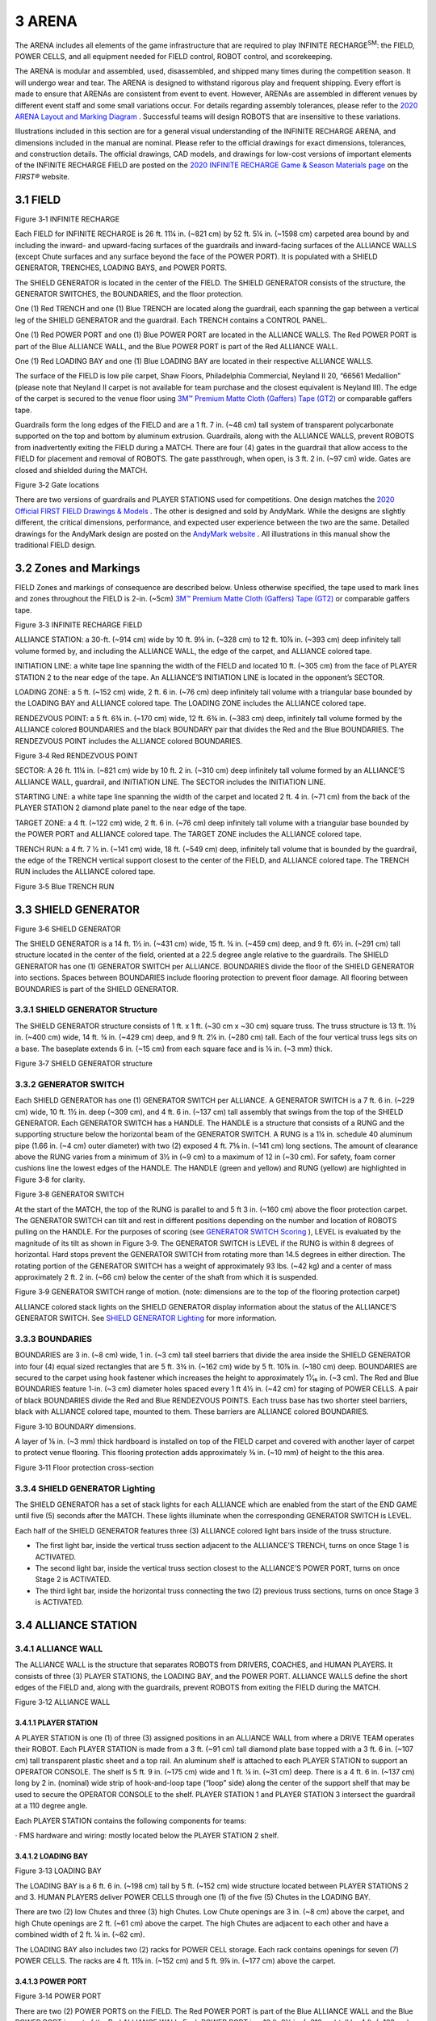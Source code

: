 3 ARENA
#######


.. image:: ../game_manual/html_files/image009.png



The ARENA includes all elements of the game infrastructure that are required to play INFINITE RECHARGE\ :sup:`SM`\: the FIELD, POWER CELLS, and all equipment needed for FIELD control, ROBOT control, and scorekeeping.

The ARENA is modular and assembled, used, disassembled, and shipped many times during the competition season. It will undergo wear and tear. The ARENA is designed to withstand rigorous play and frequent shipping. Every effort is made to ensure that ARENAs are consistent from event to event. However, ARENAs are assembled in different venues by different event staff and some small variations occur. For details regarding assembly tolerances, please refer to the `2020 ARENA Layout and Marking Diagram <https://firstfrc.blob.core.windows.net/frc2020/PlayingField/LayoutandMarkingDiagram.pdf>`_ . Successful teams will design ROBOTS that are insensitive to these variations.

Illustrations included in this section are for a general visual understanding of the INFINITE RECHARGE ARENA, and dimensions included in the manual are nominal. Please refer to the official drawings for exact dimensions, tolerances, and construction details. The official drawings, CAD models, and drawings for low-cost versions of important elements of the INFINITE RECHARGE FIELD are posted on the `2020 INFINITE RECHARGE Game & Season Materials page <https://www.firstinspires.org/resource-library/frc/competition-manual-qa-system>`_ on the *FIRST®* website.

3.1 FIELD
*********


.. image:: ../game_manual/html_files/image010.jpg



Figure 3‑1 INFINITE RECHARGE

Each FIELD for INFINITE RECHARGE is 26 ft. 11¼ in. (~821 cm) by 52 ft. 5¼ in. (~1598 cm) carpeted area bound by and including the inward- and upward-facing surfaces of the guardrails and inward-facing surfaces of the ALLIANCE WALLS (except Chute surfaces and any surface beyond the face of the POWER PORT). It is populated with a SHIELD GENERATOR, TRENCHES, LOADING BAYS, and POWER PORTS.

The SHIELD GENERATOR is located in the center of the FIELD. The SHIELD GENERATOR consists of the structure, the GENERATOR SWITCHES, the BOUNDARIES, and the floor protection.

One (1) Red TRENCH and one (1) Blue TRENCH are located along the guardrail, each spanning the gap between a vertical leg of the SHIELD GENERATOR and the guardrail. Each TRENCH contains a CONTROL PANEL.

One (1) Red POWER PORT and one (1) Blue POWER PORT are located in the ALLIANCE WALLS. The Red POWER PORT is part of the Blue ALLIANCE WALL, and the Blue POWER PORT is part of the Red ALLIANCE WALL.

One (1) Red LOADING BAY and one (1) Blue LOADING BAY are located in their respective ALLIANCE WALLS.

The surface of the FIELD is low pile carpet, Shaw Floors, Philadelphia Commercial, Neyland II 20, “66561 Medallion” (please note that Neyland II carpet is not available for team purchase and the closest equivalent is Neyland III). The edge of the carpet is secured to the venue floor using `3M™ Premium Matte Cloth (Gaffers) Tape (GT2) <http://multimedia.3m.com/mws/media/1217295O/gaffers-tape.pdf>`_ or comparable gaffers tape.

Guardrails form the long edges of the FIELD and are a 1 ft. 7 in. (~48 cm) tall system of transparent polycarbonate supported on the top and bottom by aluminum extrusion. Guardrails, along with the ALLIANCE WALLS, prevent ROBOTS from inadvertently exiting the FIELD during a MATCH. There are four (4) gates in the guardrail that allow access to the FIELD for placement and removal of ROBOTS. The gate passthrough, when open, is 3 ft. 2 in. (~97 cm) wide. Gates are closed and shielded during the MATCH.

.. image:: ../game_manual/html_files/image011.jpg



Figure 3‑2 Gate locations

There are two versions of guardrails and PLAYER STATIONS used for competitions. One design matches the `2020 Official FIRST FIELD Drawings & Models <https://www.firstinspires.org/robotics/frc/playing-field#FIRSTDrawings>`_ . The other is designed and sold by AndyMark. While the designs are slightly different, the critical dimensions, performance, and expected user experience between the two are the same. Detailed drawings for the AndyMark design are posted on the `AndyMark website <http://www.andymark.com/Field-p/am-2800.htm>`_ . All illustrations in this manual show the traditional FIELD design.

3.2 Zones and Markings
**********************


FIELD Zones and markings of consequence are described below. Unless otherwise specified, the tape used to mark lines and zones throughout the FIELD is 2-in. (~5cm) `3M™ Premium Matte Cloth (Gaffers) Tape (GT2) <http://multimedia.3m.com/mws/media/1217295O/gaffers-tape.pdf>`_ or comparable gaffers tape.

.. image:: ../game_manual/html_files/image012.jpg



Figure 3‑3 INFINITE RECHARGE FIELD

ALLIANCE STATION: a 30-ft. (~914 cm) wide by 10 ft. 9⅛ in. (~328 cm) to 12 ft. 10⅞ in. (~393 cm) deep infinitely tall volume formed by, and including the ALLIANCE WALL, the edge of the carpet, and ALLIANCE colored tape.

INITIATION LINE: a white tape line spanning the width of the FIELD and located 10 ft. (~305 cm) from the face of PLAYER STATION 2 to the near edge of the tape. An ALLIANCE’S INITIATION LINE is located in the opponent’s SECTOR.

LOADING ZONE: a 5 ft. (~152 cm) wide, 2 ft. 6 in. (~76 cm) deep infinitely tall volume with a triangular base bounded by the LOADING BAY and ALLIANCE colored tape. The LOADING ZONE includes the ALLIANCE colored tape.

RENDEZVOUS POINT: a 5 ft. 6¾ in. (~170 cm) wide, 12 ft. 6¾ in. (~383 cm) deep, infinitely tall volume formed by the ALLIANCE colored BOUNDARIES and the black BOUNDARY pair that divides the Red and the Blue BOUNDARIES. The RENDEZVOUS POINT includes the ALLIANCE colored BOUNDARIES.

.. image:: ../game_manual/html_files/image013.jpg



Figure 3‑4 Red RENDEZVOUS POINT

SECTOR: A 26 ft. 11¼ in. (~821 cm) wide by 10 ft. 2 in. (~310 cm) deep infinitely tall volume formed by an ALLIANCE’S ALLIANCE WALL, guardrail, and INITIATION LINE. The SECTOR includes the INITIATION LINE.

STARTING LINE: a white tape line spanning the width of the carpet and located 2 ft. 4 in. (~71 cm) from the back of the PLAYER STATION 2 diamond plate panel to the near edge of the tape.

TARGET ZONE: a 4 ft. (~122 cm) wide, 2 ft. 6 in. (~76 cm) deep infinitely tall volume with a triangular base bounded by the POWER PORT and ALLIANCE colored tape. The TARGET ZONE includes the ALLIANCE colored tape.

TRENCH RUN: a 4 ft. 7 ½ in. (~141 cm) wide, 18 ft. (~549 cm) deep, infinitely tall volume that is bounded by the guardrail, the edge of the TRENCH vertical support closest to the center of the FIELD, and ALLIANCE colored tape. The TRENCH RUN includes the ALLIANCE colored tape.

.. image:: ../game_manual/html_files/image014.jpg



Figure 3‑5 Blue TRENCH RUN

3.3 SHIELD GENERATOR
********************


.. image:: ../game_manual/html_files/image015.jpg



Figure 3‑6 SHIELD GENERATOR

The SHIELD GENERATOR is a 14 ft. 1½ in. (~431 cm) wide, 15 ft. ¾ in. (~459 cm) deep, and 9 ft. 6½ in. (~291 cm) tall structure located in the center of the field, oriented at a 22.5 degree angle relative to the guardrails. The SHIELD GENERATOR has one (1) GENERATOR SWITCH per ALLIANCE. BOUNDARIES divide the floor of the SHIELD GENERATOR into sections. Spaces between BOUNDARIES include flooring protection to prevent floor damage. All flooring between BOUNDARIES is part of the SHIELD GENERATOR.

3.3.1 SHIELD GENERATOR Structure
================================


The SHIELD GENERATOR structure consists of 1 ft. x 1 ft. (~30 cm x ~30 cm) square truss. The truss structure is 13 ft. 1½ in. (~400 cm) wide, 14 ft. ¾ in. (~429 cm) deep, and 9 ft. 2¼ in. (~280 cm) tall. Each of the four vertical truss legs sits on a base. The baseplate extends 6 in. (~15 cm) from each square face and is ⅛ in. (~3 mm) thick.

.. image:: ../game_manual/html_files/image016.jpg



Figure 3‑7 SHIELD GENERATOR structure

3.3.2 GENERATOR SWITCH
======================


Each SHIELD GENERATOR has one (1) GENERATOR SWITCH per ALLIANCE. A GENERATOR SWITCH is a 7 ft. 6 in. (~229 cm) wide, 10 ft. 1½ in. deep (~309 cm), and 4 ft. 6 in. (~137 cm) tall assembly that swings from the top of the SHIELD GENERATOR. Each GENERATOR SWITCH has a HANDLE. The HANDLE is a structure that consists of a RUNG and the supporting structure below the horizontal beam of the GENERATOR SWITCH. A RUNG is a 1¼ in. schedule 40 aluminum pipe (1.66 in. (~4 cm) outer diameter) with two (2) exposed 4 ft. 7⅝ in. (~141 cm) long sections. The amount of clearance above the RUNG varies from a minimum of 3½ in (~9 cm) to a maximum of 12 in (~30 cm). For safety, foam corner cushions line the lowest edges of the HANDLE. The HANDLE (green and yellow) and RUNG (yellow) are highlighted in Figure 3‑8 for clarity.

.. image:: ../game_manual/html_files/image017.jpg



Figure 3‑8 GENERATOR SWITCH

At the start of the MATCH, the top of the RUNG is parallel to and 5 ft 3 in. (~160 cm) above the floor protection carpet. The GENERATOR SWITCH can tilt and rest in different positions depending on the number and location of ROBOTS pulling on the HANDLE. For the purposes of scoring (see `GENERATOR SWITCH Scoring <https://firstfrc.blob.core.windows.net/frc2020/Manual/HTML/2020FRCGameSeasonManual.htm#_GENERATOR_SWITCH_Scoring>`_ ), LEVEL is evaluated by the magnitude of its tilt as shown in Figure 3‑9. The GENERATOR SWITCH is LEVEL if the RUNG is within 8 degrees of horizontal. Hard stops prevent the GENERATOR SWITCH from rotating more than 14.5 degrees in either direction. The rotating portion of the GENERATOR SWITCH has a weight of approximately 93 lbs. (~42 kg) and a center of mass approximately 2 ft. 2 in. (~66 cm) below the center of the shaft from which it is suspended.

.. image:: ../game_manual/html_files/image018.jpg



Figure 3‑9 GENERATOR SWITCH range of motion. (note: dimensions are to the top of the flooring protection carpet)

ALLIANCE colored stack lights on the SHIELD GENERATOR display information about the status of the ALLIANCE’S GENERATOR SWITCH. See `SHIELD GENERATOR Lighting <https://firstfrc.blob.core.windows.net/frc2020/Manual/HTML/2020FRCGameSeasonManual.htm#AllianceStationSection>`_ for more information.

3.3.3 BOUNDARIES
================


BOUNDARIES are 3 in. (~8 cm) wide, 1 in. (~3 cm) tall steel barriers that divide the area inside the SHIELD GENERATOR into four (4) equal sized rectangles that are 5 ft. 3¾ in. (~162 cm) wide by 5 ft. 10⅞ in. (~180 cm) deep. BOUNDARIES are secured to the carpet using hook fastener which increases the height to approximately 1¹⁄₁₆ in. (~3 cm). The Red and Blue BOUNDARIES feature 1-in. (~3 cm) diameter holes spaced every 1 ft 4½ in. (~42 cm) for staging of POWER CELLS. A pair of black BOUNDARIES divide the Red and Blue RENDEZVOUS POINTS. Each truss base has two shorter steel barriers, black with ALLIANCE colored tape, mounted to them. These barriers are ALLIANCE colored BOUNDARIES.



.. image:: ../game_manual/html_files/image019.jpg



Figure 3‑10 BOUNDARY dimensions.

A layer of ⅛ in. (~3 mm) thick hardboard is installed on top of the FIELD carpet and covered with another layer of carpet to protect venue flooring. This flooring protection adds approximately ⅜ in. (~10 mm) of height to the this area.

.. image:: ../game_manual/html_files/image020.jpg



Figure 3‑11 Floor protection cross-section

3.3.4 SHIELD GENERATOR Lighting
===============================


The SHIELD GENERATOR has a set of stack lights for each ALLIANCE which are enabled from the start of the END GAME until five (5) seconds after the MATCH. These lights illuminate when the corresponding GENERATOR SWITCH is LEVEL.

Each half of the SHIELD GENERATOR features three (3) ALLIANCE colored light bars inside of the truss structure.

• The first light bar, inside the vertical truss section adjacent to the ALLIANCE’S TRENCH, turns on once Stage 1 is ACTIVATED.

• The second light bar, inside the vertical truss section closest to the ALLIANCE’S POWER PORT, turns on once Stage 2 is ACTIVATED.

• The third light bar, inside the horizontal truss connecting the two (2) previous truss sections, turns on once Stage 3 is ACTIVATED.

3.4 ALLIANCE STATION
********************


3.4.1 ALLIANCE WALL
===================


The ALLIANCE WALL is the structure that separates ROBOTS from DRIVERS, COACHES, and HUMAN PLAYERS. It consists of three (3) PLAYER STATIONS, the LOADING BAY, and the POWER PORT. ALLIANCE WALLS define the short edges of the FIELD and, along with the guardrails, prevent ROBOTS from exiting the FIELD during the MATCH.

.. image:: ../game_manual/html_files/image021.jpg



Figure 3‑12 ALLIANCE WALL

3.4.1.1 PLAYER STATION
----------------------


A PLAYER STATION is one (1) of three (3) assigned positions in an ALLIANCE WALL from where a DRIVE TEAM operates their ROBOT. Each PLAYER STATION is made from a 3 ft. (~91 cm) tall diamond plate base topped with a 3 ft. 6 in. (~107 cm) tall transparent plastic sheet and a top rail. An aluminum shelf is attached to each PLAYER STATION to support an OPERATOR CONSOLE. The shelf is 5 ft. 9 in. (~175 cm) wide and 1 ft. ¼ in. (~31 cm) deep. There is a 4 ft. 6 in. (~137 cm) long by 2 in. (nominal) wide strip of hook-and-loop tape (“loop” side) along the center of the support shelf that may be used to secure the OPERATOR CONSOLE to the shelf. PLAYER STATION 1 and PLAYER STATION 3 intersect the guardrail at a 110 degree angle.

Each PLAYER STATION contains the following components for teams:

· FMS hardware and wiring: mostly located below the PLAYER STATION 2 shelf.

3.4.1.2 LOADING BAY
-------------------


.. image:: ../game_manual/html_files/image022.jpg



Figure 3‑13 LOADING BAY

The LOADING BAY is a 6 ft. 6 in. (~198 cm) tall by 5 ft. (~152 cm) wide structure located between PLAYER STATIONS 2 and 3. HUMAN PLAYERS deliver POWER CELLS through one (1) of the five (5) Chutes in the LOADING BAY.

There are two (2) low Chutes and three (3) high Chutes. Low Chute openings are 3 in. (~8 cm) above the carpet, and high Chute openings are 2 ft. (~61 cm) above the carpet. The high Chutes are adjacent to each other and have a combined width of 2 ft. ¼ in. (~62 cm).

The LOADING BAY also includes two (2) racks for POWER CELL storage. Each rack contains openings for seven (7) POWER CELLS. The racks are 4 ft. 11⅞ in. (~152 cm) and 5 ft. 9⅞ in. (~177 cm) above the carpet.

3.4.1.3 POWER PORT
------------------


.. image:: ../game_manual/html_files/image023.jpg



Figure 3‑14 POWER PORT

There are two (2) POWER PORTS on the FIELD. The Red POWER PORT is part of the Blue ALLIANCE WALL and the Blue POWER PORT is part of the Red ALLIANCE WALL. Each POWER PORT is a 10 ft. 2¼ in. (~310 cm) tall by 4 ft. (~122 cm) wide (excluding backboards) structure and is located between PLAYER STATIONS 1 and 2. POWER PORTS process POWER CELLS scored in its BOTTOM PORT, OUTER PORT, and INNER PORT.

The BOTTOM PORT is a 10 in. (~25 cm) tall, 2 ft. 10 in. (~86 cm) wide rectangle. The bottom edge is 1 ft. 6 in. (~46 cm) above the carpet.

The OUTER PORT is a regular hexagon that measures 2 ft. 6 in. (~76 cm) in height. The center of the OUTER PORT is 8 ft. 2¼ in. (~249 cm) above the carpet.

The INNER PORT is a 1 ft. 1 in. (~33 cm) diameter circle concentric with and 2 ft. 5¼ in. (~74 cm) behind (i.e. on the ALLIANCE STATION side of) the OUTER PORT. The center is 8 ft. 2¼ in. (~249 cm) above the carpet.

.. image:: ../game_manual/html_files/image024.jpg



Figure 3‑15 POWER PORT dimensions

Each POWER PORT releases scored POWER CELLS into its CORRAL, and POWER CELLS are recycled back to the FIELD by HUMAN PLAYERS.

The POWER PORT features two (2) polycarbonate backboards, attached on either side of the OUTER PORT, to help prevent POWER CELLS from leaving the FIELD. Backboards are 6 ft. (~183 cm) wide and extend 3 ft. 8 in. (~112 cm) above the PLAYER STATIONS.

.. image:: ../game_manual/html_files/image025.jpg



Figure 3‑16 Backboard dimensions

Around the OUTER PORT a Phillips Color Kinetics LED Light String is used to indicate the progress towards CAPACITY. The string fills symmetrically starting from the top center and proceeding out, then down. The initial nodes for each Stage (staring from the center) light up in sections that differ depending on the CAPACITY of the current Stage. The bottom four nodes on either side of the OUTER PORT always fill at a rate of one (1) node per POWER CELL scored. Examples are shown in Figure 3‑17.

.. image:: ../game_manual/html_files/image026.png



Figure 3‑17 POWER PORT CAPACITY progress

A Phillips Color Kinetics LED light string around the OUTER PORT indicates CAPACITY progress. The string fills from the top center toward the side bottom nodes and is mirrored on the left and right. Nodes 1-4 and 27-30 fill per POWER CELL scored. Nodes above them light up in sections that differ depending on the CAPACITY of the current stage, as defined in Table 3‑1. A node map is shown in Figure 3‑18.



Table 3‑1 Node pattern per CAPACITY

+----------+-----------------+------------------------+
| CAPACITY | Stage 1         | Stage 2 and 3 nodes ON |
|          |                 |                        |
|          | nodes ON        |                        |
+----------+-----------------+------------------------+
| 1        | 14-17           | 15 and 16              |
+----------+-----------------+------------------------+
| 2        | 11-13 and 18-20 |                        |
+----------+-----------------+------------------------+
| 3        | 9-10 and 21-22  | 14 and 17              |
+----------+-----------------+------------------------+
| 4        | 7-8 and 23-24   |                        |
+----------+-----------------+------------------------+
| 5        | 5-6 and 25-26   | 13 and 18              |
+----------+-----------------+------------------------+
| 6        | 4 and 27        |                        |
+----------+-----------------+------------------------+
| 7        | 3 and 28        | 12 and 19              |
+----------+-----------------+------------------------+
| 8        | 2 and 29        |                        |
+----------+-----------------+------------------------+
| 9        | 1 and 30        | 11 and 20              |
+----------+-----------------+------------------------+
| 10       | N/A             |                        |
+----------+-----------------+------------------------+
| 11       | N/A             | 10 and 21              |
+----------+-----------------+------------------------+
| 12       | N/A             | 9 and 22               |
+----------+-----------------+------------------------+
| 13       | N/A             | 8 and 23               |
+----------+-----------------+------------------------+
| 14       | N/A             | 7 and 24               |
+----------+-----------------+------------------------+
| 15       | N/A             | 6 and 25               |
+----------+-----------------+------------------------+
| 16       | N/A             | 5 and 26               |
+----------+-----------------+------------------------+
| 17       | N/A             | 4 and 27               |
+----------+-----------------+------------------------+
| 18       | N/A             | 3 and 28               |
+----------+-----------------+------------------------+
| 19       | N/A             | 2 and 29               |
+----------+-----------------+------------------------+
| 20       | N/A             | 1 and 30               |
+----------+-----------------+------------------------+






.. image:: ../game_manual/html_files/image027.png



Figure 3‑18 Light string node map

Light strings also indicate other FIELD states as shown in Table 3‑2 and Figure 3‑19.

Table 3‑2 additional POWER PORT Light States

+------------------------+---------------------------------------------------+
| Light State            | Criteria                                          |
+------------------------+---------------------------------------------------+
| Off                    | Outside of a MATCH: FIELD is MATCH ready          |
|                        |                                                   |
|                        | In MATCH: current stage not ACTIVATED             |
+------------------------+---------------------------------------------------+
| Green                  | Head REFEREE has determined FIELD safe for humans |
+------------------------+---------------------------------------------------+
| ALLIANCE color with    | Stage has reached CAPACITY, but not ACTIVATED     |
|                        |                                                   |
| yellow chase pattern   |                                                   |
+------------------------+---------------------------------------------------+
| Entire light string is | All stages ACTIVATED                              |
|                        |                                                   |
| ALLIANCE color         |                                                   |
+------------------------+---------------------------------------------------+


.. image:: ../game_manual/html_files/image028.png



Figure 3‑19: Additional POWER PORT state examples

3.5 TRENCH
**********


Each ALLIANCE has a TRENCH in their TRENCH RUN that spans the gap between the guardrail and SHIELD GENERATOR. On the top of each TRENCH is an ALLIANCE specific CONTROL PANEL and a yellow stack light.

.. image:: ../game_manual/html_files/image029.jpg



Figure 3‑20 TRENCH

Each TRENCH is a 3 ft. ½ in. (~93 cm) tall, 4 ft. 8 in. (~142 cm) wide, and 3 ft. 5½ in. (~105 cm) deep structure that forms a 4 ft. 4 in. (~132 cm) wide, 2 ft. 4 in. (~71 cm) tall, and 2 ft. 6 in. (~76 cm) deep tunnel. Each TRENCH has two (2) ⅛ in. (~3 mm) thick baseplates. Each baseplate has two (2) 1-in. (~3cm) diameter holes used to stage POWER CELLS. Holes are 1 ft. 6½ in. (~47 cm) apart.

.. image:: ../game_manual/html_files/image030.jpg



Figure 3‑21 TRENCH dimensions

3.5.1 CONTROL PANEL
===================


A CONTROL PANEL is centered on the top of each TRENCH. The CONTROL PANEL is a 2 in. (~5 cm) tall, 2 ft. 8 in. (~81 cm) diameter disk constructed of two pieces of ¼ in. (~6 mm) thick polycarbonate, spaced apart by ten ½ in. (~13 mm) diameter metal spacers at regular intervals. The centers of the spacers are located 1 in. (~3 cm) in from the outer perimeter of the CONTROL PANEL. The bottom edge of the CONTROL PANEL is located 2 ft. 6¼ in. (~77 cm) above the carpet.

.. image:: ../game_manual/html_files/image031.jpg



Figure 3‑22 TRENCH and CONTROL PANEL dimensions

The CONTROL PANEL is divided into 8 equal size wedges. Wedges are red, green, blue, and yellow (see Table 3‑3 for CMYK values) and visible from above and below the CONTROL PANEL. Colors are arranged as shown in Figure 3‑23 and line up top and bottom. The arc length of each wedge is 1 ft. ½ in. (~32 cm). Fasteners in the CONTROL PANEL create holes in the colored wedges.

Table 3‑3: CONTROL PANEL color chart

+---------------------+------+---------+--------+-------+
| CONTROL PANEL color | Cyan | Magenta | Yellow | Black |
+---------------------+------+---------+--------+-------+
| Blue                | 100  | 0       | 0      | 0     |
+---------------------+------+---------+--------+-------+
| Green               | 100  | 0       | 100    | 0     |
+---------------------+------+---------+--------+-------+
| Red                 | 0    | 100     | 100    | 0     |
+---------------------+------+---------+--------+-------+
| Yellow              | 0    | 0       | 100    | 0     |
+---------------------+------+---------+--------+-------+


.. image:: ../game_manual/html_files/image032.jpg



Figure 3‑23 TRENCH bottom view

A swatch of identical material and colors to those on the CONTROL PANEL is in each Black Tote of the `2020 Kickoff Kit <https://www.firstinspires.org/robotics/frc/kit-of-parts#KickoffKit>`_ . The CONTROL PANEL is attached to the TRENCH via a 12 in. (~30 cm) Lazy Susan Bearing (Triangle Manufacturing PN: 12D10346). An identical Lazy Susan Bearing is in each Black Tote of the `2020 Kickoff Kit <https://www.firstinspires.org/robotics/frc/kit-of-parts#KickoffKit>`_ .



Each CONTROL PANEL has two (2) requirements in order to ENERGIZE the SHIELD GENERATOR, see `CONTROL PANEL Scoring <https://firstfrc.blob.core.windows.net/frc2020/Manual/HTML/2020FRCGameSeasonManual.htm#_CONTROL_PANEL_Scoring>`_ for complete details on game play.

· ROTATION CONTROL: Rotate CONTROL PANEL at least three (3) (but no more than five (5)) complete revolutions in the same direction. If the CONTROL PANEL is rotated more than five (5) complete revolutions, the count resets to zero (0). The TRENCH light turns on once Stage 2 CAPACITY is reached (i.e. the CONTROL PANEL is ready for ROTATION CONTROL).

.. note::
    A CONTROL PANEL spun faster than 60
    revolutions per minute may cause FIELD damage. For more details see  `MATCH Replays <https://firstfrc.blob.core.windows.net/frc2020/Manual/HTML/2020FRCGameSeasonManual.htm#_MATCH_Replays>`_  .

.. image:: ../game_manual/html_files/image033.png



Figure 3‑24 CONTROL PANEL ROTATION CONTROL example

· POSITION CONTROL: Rotate CONTROL PANEL so a specified color aligns with the sensor for at least five (5) seconds. Once either ALLIANCE reaches Stage 3 CAPACITY, FMS relays a specified color (randomly selected by FMS and one (1) of the three (3) colors not currently read by the ALLIANCE’S TRENCH color sensor) to all OPERATOR CONSOLES simultaneously. The specified color may not be the same for both ALLIANCES. See Table 3‑4 for details on how the TRENCH light is used during POSTION CONTROL.

.. note::
    Specific
    details on the format of the data can be found on the  `2020 FRC Control System website <https://frc-docs.readthedocs.io/en/latest/docs/software/wpilib-overview/2020-Game-Data.html>`_  .

    In the unlikely event that the sensor isn’t currently reporting
    one (1) of the four (4) colors when Stage 3 reaches CAPACITY (e.g. the sensor
    is positioned where two (2) color wedges meet), FMS will randomly select the
    specified color from one (1) of the four (4) colors.

Each TRENCH has a yellow stack light to indicate CONTROL PANEL status.

Table 3‑4 TRENCH light status

+-------------+------------------------+----------------------------------------------------------------------------------------------------------------------------------------------+
| Light State | SHIELD GENERATOR Stage | Criteria                                                                                                                                     |
+-------------+------------------------+----------------------------------------------------------------------------------------------------------------------------------------------+
| Off         | 1, 2, or 3             | Stage not at CAPACITY or Stage 3 ACTIVATED                                                                                                   |
+-------------+------------------------+----------------------------------------------------------------------------------------------------------------------------------------------+
| Solid       | 2 or 3                 | The POWER PORT is at CAPACITY, the CONTROL PANEL is ready for use                                                                            |
+-------------+------------------------+----------------------------------------------------------------------------------------------------------------------------------------------+
| Flashing    | 2                      | The CONTROL PANEL has rotated the required number for ROTATION CONTROL, but has not yet continuously read a single color for two (2) seconds |
|             +------------------------+----------------------------------------------------------------------------------------------------------------------------------------------+
|             | 3                      | The CONTROL PANEL has read the                                                                                                               |
|             |                        |   required color for POSITION CONTROL for at least three (3) seconds and less                                                                |
|             |                        |   than five (5) seconds1                                                                                                                     |
+-------------+------------------------+----------------------------------------------------------------------------------------------------------------------------------------------+


\ :sup:`1`\ If a color change is detected during the two (2) second period when the stack light is flashing, the light returns to solid and the color detection timer resets to zero (0).

3.6 POWER CELL
**************


.. image:: ../game_manual/html_files/image034.jpg



Figure 3‑25 POWER CELL

INFINITE RECHARGE is played with POWER CELLS. A POWER CELL is a yellow 7 in. (~18 cm) diameter Medium Bounce Dino-Skin foam ball. The *FIRST* logo is printed on each ball in black ink. The ball is made by Flaghouse (PN 1892 YEL) and sold by AndyMark (PN AM-4200). A POWER CELL is in each Black Tote of the `2020 Kickoff Kit <https://www.firstinspires.org/robotics/frc/kit-of-parts#KickoffKit>`_ .

3.7 Vision Targets
******************


Vision targets made from 2 in. (~5 cm) wide strips of 3M 8830 Scotchlite\ :sup:`TM`\ Reflective Material are located on the POWER PORTS and LOADING BAYS. On the POWER PORT, they target the location of the INNER and OUTER PORTS and trace the bottom perimeter of the OUTER PORT. The target has an overall height of 1 ft. 5 in. (~43 cm), and a width of 3 ft. 3¼ in. (~100 cm). The bottom of the target is 6 ft. 9¼ in. (~206 cm) above the carpet. A strip of 3M 8830 Scotchlite\ :sup:`TM`\ Reflective Material is in *FIRST* Choice.

.. image:: ../game_manual/html_files/image035.jpg



Figure 3‑26 POWER PORT Vision Target

The LOADING BAY target is a 7 in. (~18 cm) wide by 11 in. (~28 cm) tall rectangle. The target is centered on the width of the LOADING BAY and located 11 in. (~28 cm) above the carpet.

.. image:: ../game_manual/html_files/image036.jpg



Figure 3‑27 LOADING BAY Vision Target

3.8 The FIELD Management System
*******************************


The Field Management System (FMS) is the electronics core responsible for sensing and controlling the *FIRST* Robotics Competition FIELD. The FMS encompasses all FIELD electronics, including computers, REFEREE touchscreens, wireless access point, sensors, stack lights, E-Stops, etc.

When a DRIVE TEAM connects the Ethernet cable from their assigned PLAYER STATION to their OPERATOR CONSOLE, the Driver Station software on the OPERATOR CONSOLE computer will communicate with FMS. Once connected, the open ports available are described in Table 3‑5.

Table 3‑5 Open FMS Ports

+-------------------+-----------------------------------------------------------------------------------------------------+-----------------+
| Port              | Designation                                                                                         | Bi-directional? |
+-------------------+-----------------------------------------------------------------------------------------------------+-----------------+
| UDP/TCP 1180-1190 | Camera data from the roboRIO to the Driver Station when the camera is connected the roboRIO via USB | Yes             |
+-------------------+-----------------------------------------------------------------------------------------------------+-----------------+
| TCP 1735          | SmartDashboard                                                                                      | Yes             |
+-------------------+-----------------------------------------------------------------------------------------------------+-----------------+
| UDP 1130          | Dashboard-to-ROBOT control data                                                                     | Yes             |
+-------------------+-----------------------------------------------------------------------------------------------------+-----------------+
| UDP 1140          | ROBOT-to-Dashboard status                                                                           | Yes             |
|                   |   data                                                                                              |                 |
+-------------------+-----------------------------------------------------------------------------------------------------+-----------------+
| HTTP 80           | Camera connected via switch on                                                                      | Yes             |
|                   |   the ROBOT                                                                                         |                 |
+-------------------+-----------------------------------------------------------------------------------------------------+-----------------+
| HTTP 443          | Camera connected via switch on the ROBOT                                                            | Yes             |
+-------------------+-----------------------------------------------------------------------------------------------------+-----------------+
| UDP/TCP 554       | Real-Time Streaming Protocol for h.264 camera streaming                                             | Yes             |
+-------------------+-----------------------------------------------------------------------------------------------------+-----------------+
| UDP/TCP 1250      | CTRE Diagnostics Server                                                                             | Yes             |
+-------------------+-----------------------------------------------------------------------------------------------------+-----------------+
| UDP/TCP 5800-5810 | Team use                                                                                            | Yes             |
+-------------------+-----------------------------------------------------------------------------------------------------+-----------------+


Teams may use these ports as they wish if they do not employ them as outlined above (e.g. TCP 1180 can be used to pass data back and forth between the ROBOT and the Driver Station software if the team chooses not to use the camera on USB). Note that ROBOT code cannot be deployed while connected to the FMS. Additional information about the FMS may be found in the `FMS Whitepaper <https://wpilib.screenstepslive.com/s/currentCS/m/troubleshooting/l/705152-fms-whitepaper>`_ .

The FMS provides the specified color for POSITION CONTROL to the Driver Station software, see `CONTROL PANEL <https://firstfrc.blob.core.windows.net/frc2020/Manual/HTML/2020FRCGameSeasonManual.htm#_CONTROL_PANEL>`_ for additional details.

.. note::
    While FMS provides
    the specified color for POSITION CONTROL to each team’s Driver Station, teams
    must write the necessary ROBOT code to make use of the information during a
    MATCH.

FMS alerts participants to milestones in the MATCH using audio cues detailed in Table 3‑6. Please note that audio cues are intended as a courtesy to participants and not intended as official MATCH markers. If there is a discrepancy between an audio cue and the FIELD timers, the FIELD timers are the authority.

Table 3‑6 Audio cues

+---------------------------+-----------------+------------------+
| Event                     | Timer Value     | Audio Cue        |
+---------------------------+-----------------+------------------+
| MATCH Start               | 0:15 (for AUTO) | “Cavalry Charge” |
+---------------------------+-----------------+------------------+
| AUTO Ends                 | 0:00 (for AUTO) | “Buzzer”         |
+---------------------------+-----------------+------------------+
| TELEOP Begins             | 2:15            | “Three Bells”    |
+---------------------------+-----------------+------------------+
| ENDGAME warning           | 0.30            | “Imperial Alarm” |
+---------------------------+-----------------+------------------+
| MATCH End                 | 0:00            | “Buzzer”         |
+---------------------------+-----------------+------------------+
| MATCH Stopped             | n/a             | “Foghorn”        |
+---------------------------+-----------------+------------------+
| ROTATION CONTROL complete | n/a             | “Whirring”       |
+---------------------------+-----------------+------------------+
| POSITION CONTROL complete | n/a             | “Charging Up”    |
+---------------------------+-----------------+------------------+


.. image:: ../game_manual/html_files/image037.png



